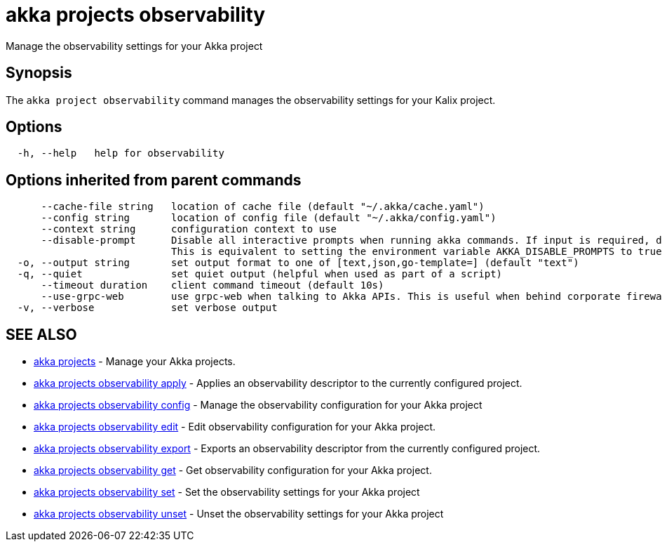 = akka projects observability

Manage the observability settings for your Akka project

== Synopsis

The `akka project observability` command manages the observability settings for your Kalix project.

== Options

----
  -h, --help   help for observability
----

== Options inherited from parent commands

----
      --cache-file string   location of cache file (default "~/.akka/cache.yaml")
      --config string       location of config file (default "~/.akka/config.yaml")
      --context string      configuration context to use
      --disable-prompt      Disable all interactive prompts when running akka commands. If input is required, defaults will be used, or an error will be raised.
                            This is equivalent to setting the environment variable AKKA_DISABLE_PROMPTS to true.
  -o, --output string       set output format to one of [text,json,go-template=] (default "text")
  -q, --quiet               set quiet output (helpful when used as part of a script)
      --timeout duration    client command timeout (default 10s)
      --use-grpc-web        use grpc-web when talking to Akka APIs. This is useful when behind corporate firewalls that decrypt traffic but don't support HTTP/2.
  -v, --verbose             set verbose output
----

== SEE ALSO

* link:akka_projects.html[akka projects]	 - Manage your Akka projects.
* link:akka_projects_observability_apply.html[akka projects observability apply]	 - Applies an observability descriptor to the currently configured project.
* link:akka_projects_observability_config.html[akka projects observability config]	 - Manage the observability configuration for your Akka project
* link:akka_projects_observability_edit.html[akka projects observability edit]	 - Edit observability configuration for your Akka project.
* link:akka_projects_observability_export.html[akka projects observability export]	 - Exports an observability descriptor from the currently configured project.
* link:akka_projects_observability_get.html[akka projects observability get]	 - Get observability configuration for your Akka project.
* link:akka_projects_observability_set.html[akka projects observability set]	 - Set the observability settings for your Akka project
* link:akka_projects_observability_unset.html[akka projects observability unset]	 - Unset the observability settings for your Akka project

[discrete]


